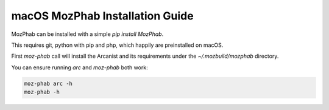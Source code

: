 ################################
macOS MozPhab Installation Guide
################################

MozPhab can be installed with a simple `pip install MozPhab`.

This requires git, python with pip and php, which happily are preinstalled on macOS.

First `moz-phab` call will install the Arcanist and its requirements under the
`~/.mozbuild/mozphab` directory.

You can ensure running `arc` and `moz-phab` both work:

.. code-block:: bash

    moz-phab arc -h
    moz-phab -h
